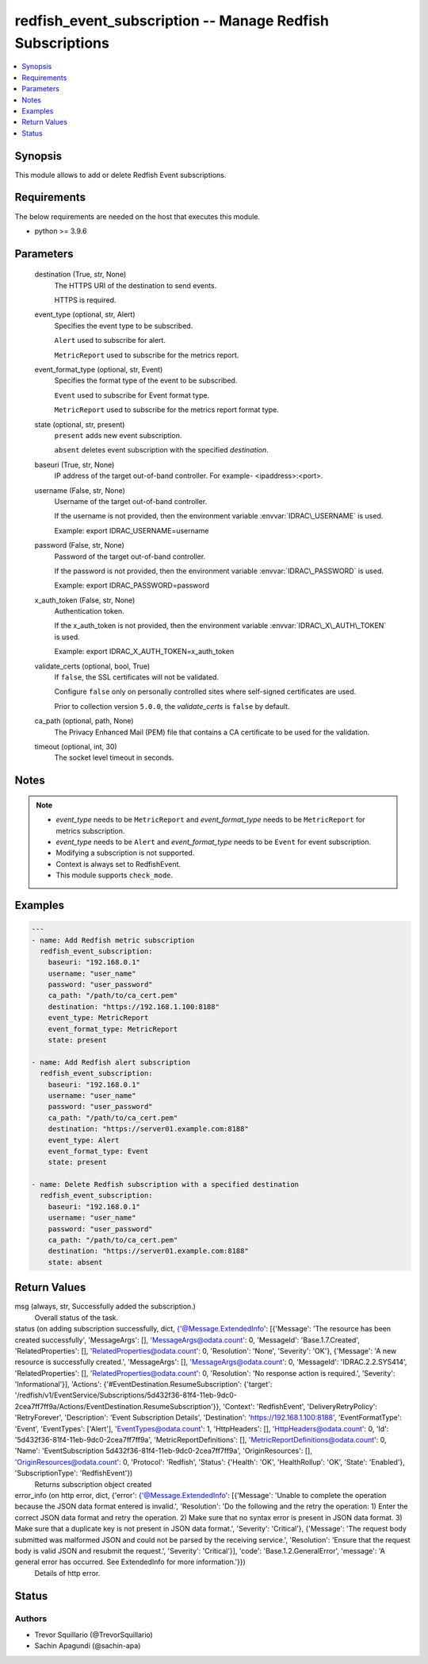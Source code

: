 .. _redfish_event_subscription_module:


redfish_event_subscription -- Manage Redfish Subscriptions
==========================================================

.. contents::
   :local:
   :depth: 1


Synopsis
--------

This module allows to add or delete Redfish Event subscriptions.



Requirements
------------
The below requirements are needed on the host that executes this module.

- python \>= 3.9.6



Parameters
----------

  destination (True, str, None)
    The HTTPS URI of the destination to send events.

    HTTPS is required.


  event_type (optional, str, Alert)
    Specifies the event type to be subscribed.

    \ :literal:`Alert`\  used to subscribe for alert.

    \ :literal:`MetricReport`\  used to subscribe for the metrics report.


  event_format_type (optional, str, Event)
    Specifies the format type of the event to be subscribed.

    \ :literal:`Event`\  used to subscribe for Event format type.

    \ :literal:`MetricReport`\  used to subscribe for the metrics report format type.


  state (optional, str, present)
    \ :literal:`present`\  adds new event subscription.

    \ :literal:`absent`\  deletes event subscription with the specified \ :emphasis:`destination`\ .


  baseuri (True, str, None)
    IP address of the target out-of-band controller. For example- \<ipaddress\>:\<port\>.


  username (False, str, None)
    Username of the target out-of-band controller.

    If the username is not provided, then the environment variable \ :envvar:`IDRAC\_USERNAME`\  is used.

    Example: export IDRAC\_USERNAME=username


  password (False, str, None)
    Password of the target out-of-band controller.

    If the password is not provided, then the environment variable \ :envvar:`IDRAC\_PASSWORD`\  is used.

    Example: export IDRAC\_PASSWORD=password


  x_auth_token (False, str, None)
    Authentication token.

    If the x\_auth\_token is not provided, then the environment variable \ :envvar:`IDRAC\_X\_AUTH\_TOKEN`\  is used.

    Example: export IDRAC\_X\_AUTH\_TOKEN=x\_auth\_token


  validate_certs (optional, bool, True)
    If \ :literal:`false`\ , the SSL certificates will not be validated.

    Configure \ :literal:`false`\  only on personally controlled sites where self-signed certificates are used.

    Prior to collection version \ :literal:`5.0.0`\ , the \ :emphasis:`validate\_certs`\  is \ :literal:`false`\  by default.


  ca_path (optional, path, None)
    The Privacy Enhanced Mail (PEM) file that contains a CA certificate to be used for the validation.


  timeout (optional, int, 30)
    The socket level timeout in seconds.





Notes
-----

.. note::
   - \ :emphasis:`event\_type`\  needs to be \ :literal:`MetricReport`\  and \ :emphasis:`event\_format\_type`\  needs to be \ :literal:`MetricReport`\  for metrics subscription.
   - \ :emphasis:`event\_type`\  needs to be \ :literal:`Alert`\  and \ :emphasis:`event\_format\_type`\  needs to be \ :literal:`Event`\  for event subscription.
   - Modifying a subscription is not supported.
   - Context is always set to RedfishEvent.
   - This module supports \ :literal:`check\_mode`\ .




Examples
--------

.. code-block:: yaml+jinja

    
    ---
    - name: Add Redfish metric subscription
      redfish_event_subscription:
        baseuri: "192.168.0.1"
        username: "user_name"
        password: "user_password"
        ca_path: "/path/to/ca_cert.pem"
        destination: "https://192.168.1.100:8188"
        event_type: MetricReport
        event_format_type: MetricReport
        state: present

    - name: Add Redfish alert subscription
      redfish_event_subscription:
        baseuri: "192.168.0.1"
        username: "user_name"
        password: "user_password"
        ca_path: "/path/to/ca_cert.pem"
        destination: "https://server01.example.com:8188"
        event_type: Alert
        event_format_type: Event
        state: present

    - name: Delete Redfish subscription with a specified destination
      redfish_event_subscription:
        baseuri: "192.168.0.1"
        username: "user_name"
        password: "user_password"
        ca_path: "/path/to/ca_cert.pem"
        destination: "https://server01.example.com:8188"
        state: absent



Return Values
-------------

msg (always, str, Successfully added the subscription.)
  Overall status of the task.


status (on adding subscription successfully, dict, {'@Message.ExtendedInfo': [{'Message': 'The resource has been created successfully', 'MessageArgs': [], 'MessageArgs@odata.count': 0, 'MessageId': 'Base.1.7.Created', 'RelatedProperties': [], 'RelatedProperties@odata.count': 0, 'Resolution': 'None', 'Severity': 'OK'}, {'Message': 'A new resource is successfully created.', 'MessageArgs': [], 'MessageArgs@odata.count': 0, 'MessageId': 'IDRAC.2.2.SYS414', 'RelatedProperties': [], 'RelatedProperties@odata.count': 0, 'Resolution': 'No response action is required.', 'Severity': 'Informational'}], 'Actions': {'#EventDestination.ResumeSubscription': {'target': '/redfish/v1/EventService/Subscriptions/5d432f36-81f4-11eb-9dc0-2cea7ff7ff9a/Actions/EventDestination.ResumeSubscription'}}, 'Context': 'RedfishEvent', 'DeliveryRetryPolicy': 'RetryForever', 'Description': 'Event Subscription Details', 'Destination': 'https://192.168.1.100:8188', 'EventFormatType': 'Event', 'EventTypes': ['Alert'], 'EventTypes@odata.count': 1, 'HttpHeaders': [], 'HttpHeaders@odata.count': 0, 'Id': '5d432f36-81f4-11eb-9dc0-2cea7ff7ff9a', 'MetricReportDefinitions': [], 'MetricReportDefinitions@odata.count': 0, 'Name': 'EventSubscription 5d432f36-81f4-11eb-9dc0-2cea7ff7ff9a', 'OriginResources': [], 'OriginResources@odata.count': 0, 'Protocol': 'Redfish', 'Status': {'Health': 'OK', 'HealthRollup': 'OK', 'State': 'Enabled'}, 'SubscriptionType': 'RedfishEvent'})
  Returns subscription object created


error_info (on http error, dict, {'error': {'@Message.ExtendedInfo': [{'Message': 'Unable to complete the operation because the JSON data format entered is invalid.', 'Resolution': 'Do the following and the retry the operation: 1) Enter the correct JSON data format and retry the operation. 2) Make sure that no syntax error is present in JSON data format. 3) Make sure that a duplicate key is not present in JSON data format.', 'Severity': 'Critical'}, {'Message': 'The request body submitted was malformed JSON and could not be parsed by the receiving service.', 'Resolution': 'Ensure that the request body is valid JSON and resubmit the request.', 'Severity': 'Critical'}], 'code': 'Base.1.2.GeneralError', 'message': 'A general error has occurred. See ExtendedInfo for more information.'}})
  Details of http error.





Status
------





Authors
~~~~~~~

- Trevor Squillario (@TrevorSquillario)
- Sachin Apagundi (@sachin-apa)

